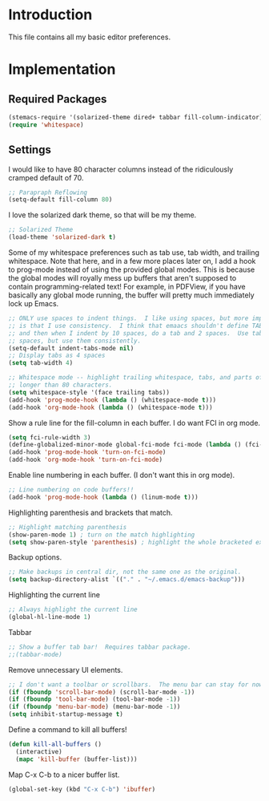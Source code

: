 * Introduction

This file contains all my basic editor preferences.

* Implementation
** Required Packages

#+name: requirements
#+begin_src emacs-lisp
(stemacs-require '(solarized-theme dired+ tabbar fill-column-indicator))
(require 'whitespace)
#+end_src

** Settings

I would like to have 80 character columns instead of the ridiculously cramped
default of 70.

#+name: init
#+begin_src emacs-lisp
;; Parapraph Reflowing
(setq-default fill-column 80)
#+end_src

I love the solarized dark theme, so that will be my theme.

#+name: init
#+begin_src emacs-lisp
;; Solarized Theme
(load-theme 'solarized-dark t)
#+end_src

Some of my whitespace preferences such as tab use, tab width, and trailing
whitespace.  Note that here, and in a few more places later on, I add a hook to
prog-mode instead of using the provided global modes.  This is because the
global modes will royally mess up buffers that aren't supposed to contain
programming-related text!  For example, in PDFView, if you have basically any
global mode running, the buffer will pretty much immediately lock up Emacs.

#+begin_src emacs-lisp :tangle yes
;; ONLY use spaces to indent things.  I like using spaces, but more importantly
;; is that I use consistency.  I think that emaacs shouldn't define TAB=8 spaces
;; and then when I indent by 10 spaces, do a tab and 2 spaces.  Use tabs or use
;; spaces, but use them consistently.
(setq-default indent-tabs-mode nil)
;; Display tabs as 4 spaces
(setq tab-width 4)

;; Whitespace mode -- highlight trailing whitespace, tabs, and parts of lines
;; longer than 80 characters.
(setq whitespace-style '(face trailing tabs))
(add-hook 'prog-mode-hook (lambda () (whitespace-mode t)))
(add-hook 'org-mode-hook (lambda () (whitespace-mode t)))
#+end_src

Show a rule line for the fill-column in each buffer.  I do want FCI in org mode.

#+begin_src emacs-lisp :tangle yes
(setq fci-rule-width 3)
(define-globalized-minor-mode global-fci-mode fci-mode (lambda () (fci-mode 1)))
(add-hook 'prog-mode-hook 'turn-on-fci-mode)
(add-hook 'org-mode-hook 'turn-on-fci-mode)
#+end_src

Enable line numbering in each buffer.  (I don't want this in org mode).

#+name: init
#+begin_src emacs-lisp
;; Line numbering on code buffers!!
(add-hook 'prog-mode-hook (lambda () (linum-mode t)))
#+end_src

Highlighting parenthesis and brackets that match.

#+name: init
#+begin_src emacs-lisp
;; Highlight matching parenthesis
(show-paren-mode 1) ; turn on the match highlighting
(setq show-paren-style 'parenthesis) ; highlight the whole bracketed expression
#+end_src

Backup options.

#+name: init
#+begin_src emacs-lisp
;; Make backups in central dir, not the same one as the original.
(setq backup-directory-alist `(("." . "~/.emacs.d/emacs-backup")))
#+end_src

Highlighting the current line

#+name: init
#+begin_src emacs-lisp
;; Always highlight the current line
(global-hl-line-mode 1)
#+end_src

Tabbar

#+name: init
#+begin_src emacs-lisp
;; Show a buffer tab bar!  Requires tabbar package.
;;(tabbar-mode)
#+end_src

Remove unnecessary UI elements.

#+name: init
#+begin_src emacs-lisp
;; I don't want a toolbar or scrollbars.  The menu bar can stay for now.
(if (fboundp 'scroll-bar-mode) (scroll-bar-mode -1))
(if (fboundp 'tool-bar-mode) (tool-bar-mode -1))
(if (fboundp 'menu-bar-mode) (menu-bar-mode -1))
(setq inhibit-startup-message t)
#+end_src

Define a command to kill all buffers!

#+begin_src emacs-lisp :tangle yes
(defun kill-all-buffers ()
  (interactive)
  (mapc 'kill-buffer (buffer-list)))
#+end_src

Map C-x C-b to a nicer buffer list.

#+begin_src emacs-lisp :tangle yes
(global-set-key (kbd "C-x C-b") 'ibuffer)
#+end_src
